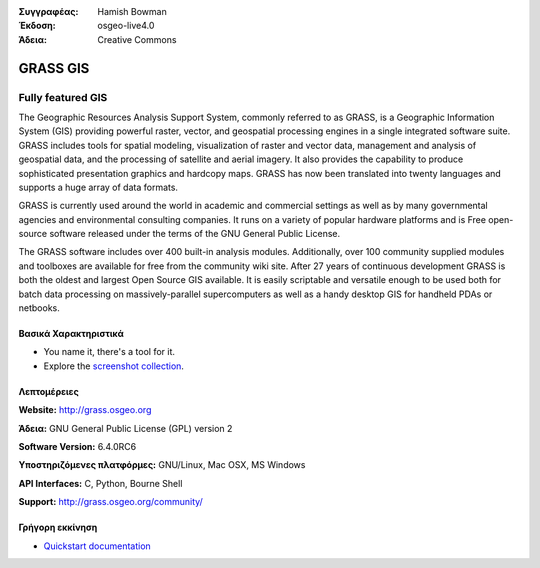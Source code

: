 :Συγγραφέας: Hamish Bowman
:Έκδοση: osgeo-live4.0
:Άδεια: Creative Commons

.. _grass-overview:

.. image:: images/project_logos/logo-GRASS.png
  :scale: 100 %
  :alt: project logo
  :align: right
  :target: http://grass.osgeo.org

.. image:: images/logos/OSGeo_project.png
  :scale: 100 %
  :alt: Λογισμικό ενσωματωμένο στο OSGeo
  :align: right
  :target: http://www.osgeo.org


GRASS GIS
=========

Fully featured GIS
~~~~~~~~~~~~~~~~~~

The Geographic Resources Analysis Support System, commonly referred to as
GRASS, is a Geographic Information System (GIS) providing powerful raster,
vector, and geospatial processing engines in a single integrated software
suite. GRASS includes tools for spatial modeling, visualization of raster
and vector data, management and analysis of geospatial data, and the
processing of satellite and aerial imagery. It also provides the capability
to produce sophisticated presentation graphics and hardcopy maps. GRASS has
now been translated into twenty languages and supports a huge array of data
formats.

.. image:: images/screenshots/1024x768/grass-vectattrib.png
  :scale: 50 %
  :alt: screenshot
  :align: right

GRASS is currently used around the world in academic and commercial settings
as well as by many governmental agencies and environmental consulting
companies. It runs on a variety of popular hardware platforms and is Free
open-source software released under the terms of the GNU General Public License.

The GRASS software includes over 400 built-in analysis modules. Additionally,
over 100 community supplied modules and toolboxes are available for free
from the community wiki site. After 27 years of continuous
development GRASS is both the oldest and largest Open Source GIS available.
It is easily scriptable and versatile enough to be used both for batch data
processing on massively-parallel supercomputers as well as a handy desktop
GIS for handheld PDAs or netbooks.


.. _GRASS: http://grass.osgeo.org

Βασικά Χαρακτηριστικά
-------------

* You name it, there's a tool for it.
* Explore the `screenshot collection <http://grass.osgeo.org/screenshots/>`_.

Λεπτομέρειες
-------

**Website:** http://grass.osgeo.org

**Άδεια:** GNU General Public License (GPL) version 2

**Software Version:** 6.4.0RC6

**Υποστηριζόμενες πλατφόρμες:** GNU/Linux, Mac OSX, MS Windows

**API Interfaces:** C, Python, Bourne Shell

**Support:** http://grass.osgeo.org/community/


Γρήγορη εκκίνηση
----------

* `Quickstart documentation <../quickstart/grass_quickstart.html>`_


